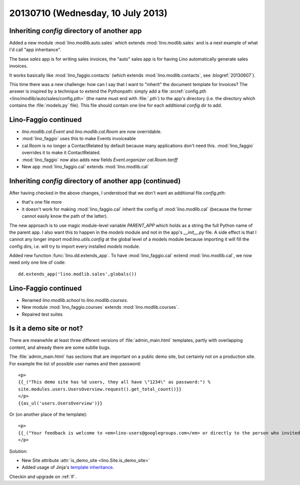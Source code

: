 ==================================
20130710 (Wednesday, 10 July 2013)
==================================

Inheriting `config` directory of another app
--------------------------------------------

Added a new module :mod:`lino.modlib.auto.sales` 
which extends :mod:`lino.modlib.sales` and
is a next example of what I'd call "app inheritance".

The base `sales` app is for writing sales invoices,
the "auto" sales app is for having Lino automatically 
generate sales invoices.

It works basically like :mod:`lino_faggio.contacts`
(which extends :mod:`lino.modlib.contacts`, see :blogref:`20130607`).

This time there was a new challenge: how can I say that I want 
to "inherit" the document template for Invoices?
The answer is inspired by a technique to extend the Pythonpath:
simply add a file 
:srcref:`config.pth <lino/modlib/auto/sales/config.pth>`
(the name must end with :file:`.pth`) to the app's directory 
(i.e. the directory which contains the :file:`models.py` file).
This file should contain one line for each additional 
`config` dir to add.


Lino-Faggio continued
---------------------

- `lino.modlib.cal.Event` and `lino.modlib.cal.Room` are now 
  overridable.
  
- :mod:`lino_faggio` uses this to make Events invoiceable
- cal.Room is no longer a ContactRelated by default because many 
  applications don't need this. :mod:`lino_faggio` 
  overrides it to make it ContactRelated.
  
- :mod:`lino_faggio` now also adds new fields 
  `Event.organizer`
  `cal.Room.tariff`
  
- New app :mod:`lino_faggio.cal` extends :mod:`lino.modlib.cal`

Inheriting `config` directory of another app (continued)
--------------------------------------------------------

After having checked in the above changes, I understood that we don't 
want an additional file `config.pth`:

- that's one file more
- it doesn't work for making 
  :mod:`lino_faggio.cal` inherit the config of :mod:`lino.modlib.cal` 
  (because the former cannot easily know the path of the latter).
  
The new approach is to use magic module-level 
variable `PARENT_APP` which holds as a string 
the full Python name of the parent app.
I also want this to happen in the `models` module 
and not in the app's `__init__.py` file.
A side effect is that I cannot any longer 
import mod:`lino.utils.config` at the global level of a models module
because importing it will fill the config dirs, i.e. will try to import 
every installed `models` module.

Added new function :func:`lino.dd.extends_app`.
To have :mod:`lino_faggio.cal` extend :mod:`lino.modlib.cal`,
we now need only one line of code::

  dd.extends_app('lino.modlib.sales',globals())
  

Lino-Faggio continued
---------------------

- Renamed `lino.modlib.school` to `lino.modlib.courses`.
- New module :mod:`lino_faggio.courses` extends :mod:`lino.modlib.courses`.
- Repaired test suites 


Is it a demo site or not?
-------------------------

There are meanwhile at least three 
different versions of 
:file:`admin_main.html`
templates, partly with overlapping content, 
and already there are some subtle bugs.

The :file:`admin_main.html`
has sections that are important on a public demo site, 
but certainly not on a production site. 
For example the list of possible user names and their password::

    <p>
    {{_("This demo site has %d users, they all have \"1234\" as password:") % 
    site.modules.users.UsersOverview.request().get_total_count()}}
    </p>
    {{as_ul('users.UsersOverview')}}
    
Or (on another place of the template)::
    
    <p>
    {{_("Your feedback is welcome to <em>lino-users@googlegroups.com</em> or directly to the person who invited you.")}}
    </p>
    
Solution:

- New Site attribute :attr:`is_demo_site <lino.Site.is_demo_site>`
- Added usage of Jinja's `template inheritance 
  <http://jinja.pocoo.org/docs/templates/#template-inheritance>`__.


Checkin and upgrade on :ref:`lf`.
